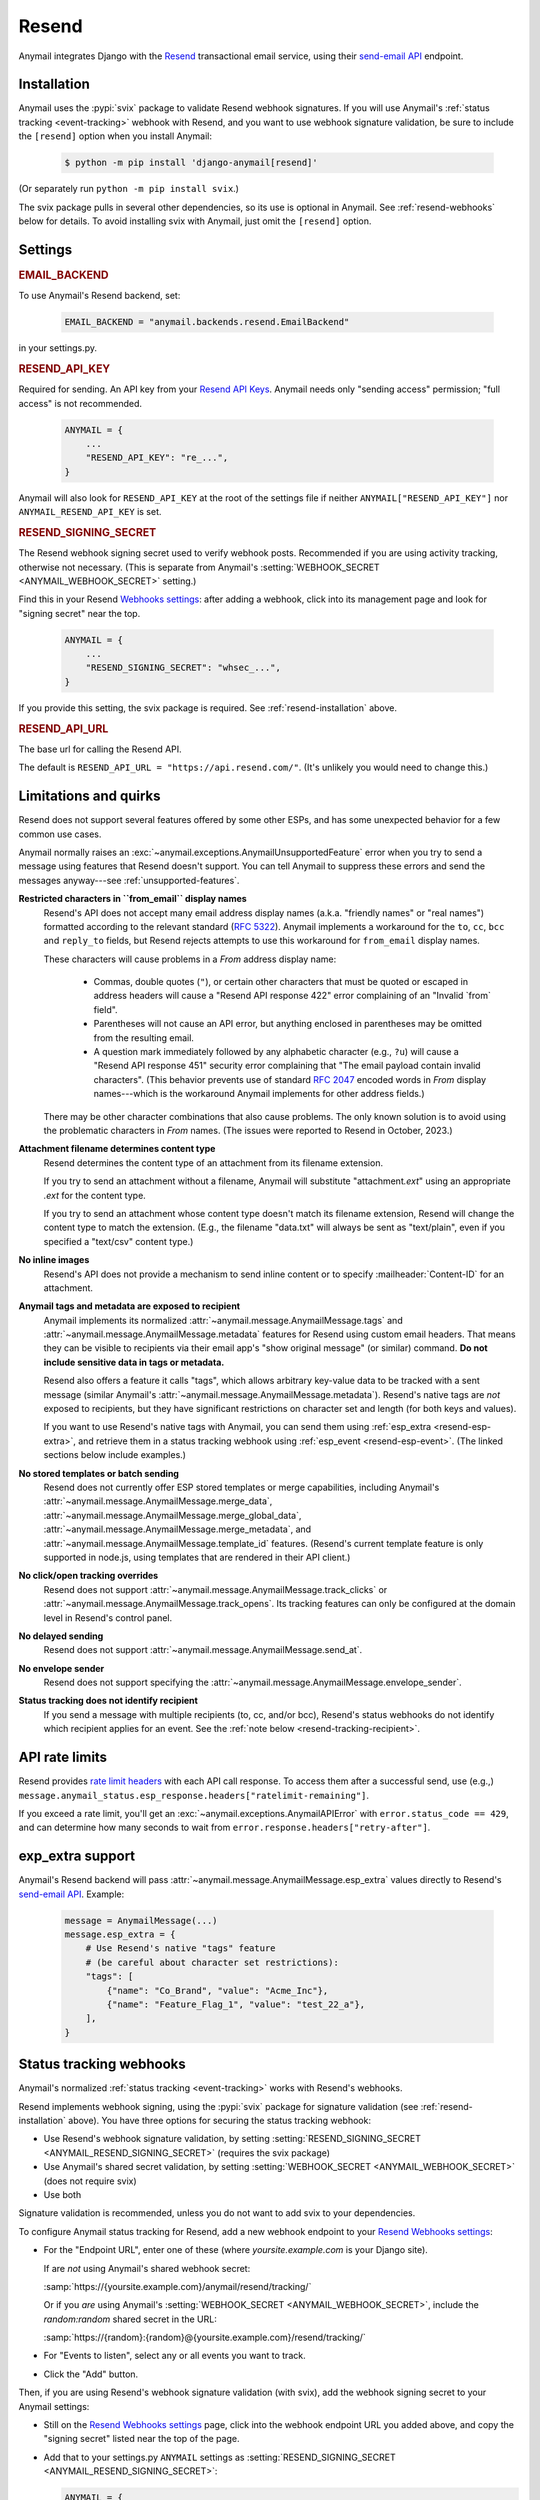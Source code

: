 .. _resend-backend:

Resend
======

Anymail integrates Django with the `Resend`_ transactional
email service, using their `send-email API`_ endpoint.

.. versionadded:: 10.2

.. _Resend: https://resend.com/
.. _send-email API: https://resend.com/docs/api-reference/emails/send-email


.. _resend-installation:

Installation
------------

Anymail uses the :pypi:`svix` package to validate Resend webhook signatures.
If you will use Anymail's :ref:`status tracking <event-tracking>` webhook
with Resend, and you want to use webhook signature validation, be sure
to include the ``[resend]`` option when you install Anymail:

    .. code-block:: console

        $ python -m pip install 'django-anymail[resend]'

(Or separately run ``python -m pip install svix``.)

The svix package pulls in several other dependencies, so its use
is optional in Anymail. See :ref:`resend-webhooks` below for details.
To avoid installing svix with Anymail, just omit the ``[resend]`` option.


Settings
--------

.. rubric:: EMAIL_BACKEND

To use Anymail's Resend backend, set:

  .. code-block:: python

      EMAIL_BACKEND = "anymail.backends.resend.EmailBackend"

in your settings.py.


.. setting:: ANYMAIL_RESEND_API_KEY

.. rubric:: RESEND_API_KEY

Required for sending. An API key from your `Resend API Keys`_.
Anymail needs only "sending access" permission; "full access" is not recommended.

  .. code-block:: python

      ANYMAIL = {
          ...
          "RESEND_API_KEY": "re_...",
      }

Anymail will also look for ``RESEND_API_KEY`` at the
root of the settings file if neither ``ANYMAIL["RESEND_API_KEY"]``
nor ``ANYMAIL_RESEND_API_KEY`` is set.

.. _Resend API Keys: https://resend.com/api-keys


.. setting:: ANYMAIL_RESEND_SIGNING_SECRET

.. rubric:: RESEND_SIGNING_SECRET

The Resend webhook signing secret used to verify webhook posts.
Recommended if you are using activity tracking, otherwise not necessary.
(This is separate from Anymail's
:setting:`WEBHOOK_SECRET <ANYMAIL_WEBHOOK_SECRET>` setting.)

Find this in your Resend `Webhooks settings`_: after adding
a webhook, click into its management page and look for "signing secret"
near the top.

  .. code-block:: python

      ANYMAIL = {
          ...
          "RESEND_SIGNING_SECRET": "whsec_...",
      }

If you provide this setting, the svix package is required.
See :ref:`resend-installation` above.


.. setting:: ANYMAIL_RESEND_API_URL

.. rubric:: RESEND_API_URL

The base url for calling the Resend API.

The default is ``RESEND_API_URL = "https://api.resend.com/"``.
(It's unlikely you would need to change this.)

.. _Webhooks settings: https://resend.com/webhooks


.. _resend-quirks:

Limitations and quirks
----------------------

Resend does not support several features offered by some other ESPs,
and has some unexpected behavior for a few common use cases.

Anymail normally raises an :exc:`~anymail.exceptions.AnymailUnsupportedFeature`
error when you try to send a message using features that Resend doesn't support.
You can tell Anymail to suppress these errors and send the messages
anyway---see :ref:`unsupported-features`.

**Restricted characters in ``from_email`` display names**
  Resend's API does not accept many email address display names
  (a.k.a. "friendly names" or "real names") formatted according
  to the relevant standard (:rfc:`5322`). Anymail implements a
  workaround for the ``to``, ``cc``, ``bcc`` and ``reply_to``
  fields, but Resend rejects attempts to use this workaround
  for ``from_email`` display names.

  These characters will cause problems in a *From* address display name:

      * Commas, double quotes (``"``), or certain other characters
        that must be quoted or escaped in address headers will cause
        a "Resend API response 422" error complaining of an
        "Invalid \`from\` field".
      * Parentheses will not cause an API error, but anything
        enclosed in parentheses may be omitted from the resulting email.
      * A question mark immediately followed by any alphabetic character
        (e.g., ``?u``) will cause a "Resend API response 451" security error
        complaining that "The email payload contain invalid characters".
        (This behavior prevents use of standard :rfc:`2047` encoded words
        in *From* display names---which is the workaround Anymail implements
        for other address fields.)

  There may be other character combinations that also cause problems.
  The only known solution is to avoid using the problematic characters
  in *From* names. (The issues were reported to Resend in October, 2023.)

**Attachment filename determines content type**
  Resend determines the content type of an attachment from its filename extension.

  If you try to send an attachment without a filename, Anymail will substitute
  "attachment\ *.ext*" using an appropriate *.ext* for the content type.

  If you try to send an attachment whose content type doesn't match its filename
  extension, Resend will change the content type to match the extension.
  (E.g., the filename "data.txt" will always be sent as "text/plain",
  even if you specified a "text/csv" content type.)

**No inline images**
  Resend's API does not provide a mechanism to send inline content
  or to specify :mailheader:`Content-ID` for an attachment.

**Anymail tags and metadata are exposed to recipient**
  Anymail implements its normalized :attr:`~anymail.message.AnymailMessage.tags`
  and :attr:`~anymail.message.AnymailMessage.metadata` features for Resend
  using custom email headers. That means they can be visible to recipients
  via their email app's "show original message" (or similar) command.
  **Do not include sensitive data in tags or metadata.**

  Resend also offers a feature it calls "tags", which allows arbitrary key-value
  data to be tracked with a sent message (similar Anymail's
  :attr:`~anymail.message.AnymailMessage.metadata`). Resend's native tags
  are *not* exposed to recipients, but they have significant restrictions
  on character set and length (for both keys and values).

  If you want to use Resend's native tags with Anymail, you can send them
  using :ref:`esp_extra <resend-esp-extra>`, and retrieve them in a status
  tracking webhook using :ref:`esp_event <resend-esp-event>`. (The linked
  sections below include examples.)

**No stored templates or batch sending**
  Resend does not currently offer ESP stored templates or merge capabilities,
  including Anymail's
  :attr:`~anymail.message.AnymailMessage.merge_data`,
  :attr:`~anymail.message.AnymailMessage.merge_global_data`,
  :attr:`~anymail.message.AnymailMessage.merge_metadata`, and
  :attr:`~anymail.message.AnymailMessage.template_id` features.
  (Resend's current template feature is only supported in node.js,
  using templates that are rendered in their API client.)

**No click/open tracking overrides**
  Resend does not support :attr:`~anymail.message.AnymailMessage.track_clicks`
  or :attr:`~anymail.message.AnymailMessage.track_opens`. Its
  tracking features can only be configured at the domain level
  in Resend's control panel.

**No delayed sending**
  Resend does not support :attr:`~anymail.message.AnymailMessage.send_at`.

**No envelope sender**
  Resend does not support specifying the
  :attr:`~anymail.message.AnymailMessage.envelope_sender`.

**Status tracking does not identify recipient**
  If you send a message with multiple recipients (to, cc, and/or bcc),
  Resend's status webhooks do not identify which recipient applies
  for an event. See the :ref:`note below <resend-tracking-recipient>`.


.. _resend-api-rate-limits:

API rate limits
---------------
Resend provides `rate limit headers`_ with each API call response.
To access them after a successful send, use (e.g.,)
``message.anymail_status.esp_response.headers["ratelimit-remaining"]``.

If you exceed a rate limit, you'll get an :exc:`~anymail.exceptions.AnymailAPIError`
with ``error.status_code == 429``, and can determine how many seconds to wait
from ``error.response.headers["retry-after"]``.

.. _rate limit headers:
   https://resend.com/docs/api-reference/introduction#rate-limit


.. _resend-esp-extra:

exp_extra support
-----------------

Anymail's Resend backend will pass :attr:`~anymail.message.AnymailMessage.esp_extra`
values directly to Resend's `send-email API`_. Example:

  .. code-block:: python

      message = AnymailMessage(...)
      message.esp_extra = {
          # Use Resend's native "tags" feature
          # (be careful about character set restrictions):
          "tags": [
              {"name": "Co_Brand", "value": "Acme_Inc"},
              {"name": "Feature_Flag_1", "value": "test_22_a"},
          ],
      }


.. _resend-webhooks:

Status tracking webhooks
------------------------

Anymail's normalized :ref:`status tracking <event-tracking>` works
with Resend's webhooks.

Resend implements webhook signing, using the :pypi:`svix` package
for signature validation (see :ref:`resend-installation` above). You have
three options for securing the status tracking webhook:

* Use Resend's webhook signature validation, by setting
  :setting:`RESEND_SIGNING_SECRET <ANYMAIL_RESEND_SIGNING_SECRET>`
  (requires the svix package)
* Use Anymail's shared secret validation, by setting
  :setting:`WEBHOOK_SECRET <ANYMAIL_WEBHOOK_SECRET>`
  (does not require svix)
* Use both

Signature validation is recommended, unless you do not want to add
svix to your dependencies.

To configure Anymail status tracking for Resend,
add a new webhook endpoint to your `Resend Webhooks settings`_:

*   For the "Endpoint URL", enter one of these
    (where *yoursite.example.com* is your Django site).

    If are *not* using Anymail's shared webhook secret:

    :samp:`https://{yoursite.example.com}/anymail/resend/tracking/`

    Or if you *are* using Anymail's :setting:`WEBHOOK_SECRET <ANYMAIL_WEBHOOK_SECRET>`,
    include the *random:random* shared secret in the URL:

    :samp:`https://{random}:{random}@{yoursite.example.com}/resend/tracking/`

*   For "Events to listen", select any or all events you want to track.

*   Click the "Add" button.

Then, if you are using Resend's webhook signature validation (with svix),
add the webhook signing secret to your Anymail settings:

*   Still on the `Resend Webhooks settings`_ page, click into the
    webhook endpoint URL you added above,
    and copy the "signing secret" listed near the top of the page.

*   Add that to your settings.py ``ANYMAIL`` settings as
    :setting:`RESEND_SIGNING_SECRET <ANYMAIL_RESEND_SIGNING_SECRET>`:

    .. code-block:: python

        ANYMAIL = {
            # ...
            "RESEND_SIGNING_SECRET": "whsec_..."
        }

Resend will report these Anymail
:attr:`~anymail.signals.AnymailTrackingEvent.event_type`\s:
sent, delivered, bounced, deferred, complained, opened, and clicked.


.. _resend-tracking-recipient:

.. note::

    **Multiple recipients not recommended with tracking**

    If you send a message with multiple recipients (to, cc, and/or bcc),
    you will receive separate events (delivered, bounced, opened, etc.)
    for *every* recipient. But Resend does not identify *which* recipient
    applies for a particular event.

    The :attr:`event.recipient <anymail.signals.AnymailTrackingEvent.recipient>`
    will always be the first ``to`` email, but the event might actually have been
    generated by some other recipient.

    To avoid confusion, it's best to send each message to exactly one ``to``
    address, and avoid using cc or bcc.


.. _resend-esp-event:

The status tracking event's :attr:`~anymail.signals.AnymailTrackingEvent.esp_event`
field will be the parsed Resend webhook payload. For example, if you provided
Resend's native "tags" via :ref:`esp_extra <resend-esp-extra>` when sending,
you can retrieve them in your tracking signal receiver like this:

.. code-block:: python

    @receiver(tracking)
    def handle_tracking(sender, event, esp_name, **kwargs):
        ...
        resend_tags = event.esp_event.get("tags", {})
        # resend_tags will be a flattened dict (not
        # the name/value list used when sending). E.g.:
        # {"Co_Brand": "Acme_Inc", "Feature_Flag_1": "test_22_a"}


.. _Resend Webhooks settings: https://resend.com/webhooks


.. _resend-inbound:

Inbound
-------

Resend does not currently support inbound email.


.. _resend-troubleshooting:

Troubleshooting
---------------

If Anymail's Resend integration isn't behaving like you expect,
Resend's dashboard includes diagnostic logs that can help
isolate the problem:

* `Resend Logs page`_ lists every call received by Resend's API
* `Resend Emails page`_ shows every event related to email
  sent through Resend
* `Resend Webhooks page`_ shows every attempt by Resend to call
  your webhook (click into a webhook endpoint url to see
  the logs for that endpoint)

.. _Resend Emails page: https://resend.com/emails
.. _Resend Logs page: https://resend.com/logs
.. _Resend Webhooks page: https://resend.com/webhooks

See Anymail's :ref:`troubleshooting` docs for additional suggestions.
